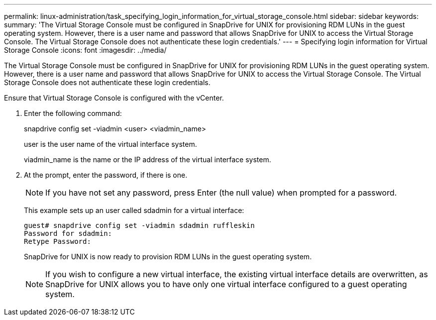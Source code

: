 ---
permalink: linux-administration/task_specifying_login_information_for_virtual_storage_console.html
sidebar: sidebar
keywords: 
summary: 'The Virtual Storage Console must be configured in SnapDrive for UNIX for provisioning RDM LUNs in the guest operating system. However, there is a user name and password that allows SnapDrive for UNIX to access the Virtual Storage Console. The Virtual Storage Console does not authenticate these login credentials.'
---
= Specifying login information for Virtual Storage Console
:icons: font
:imagesdir: ../media/

[.lead]
The Virtual Storage Console must be configured in SnapDrive for UNIX for provisioning RDM LUNs in the guest operating system. However, there is a user name and password that allows SnapDrive for UNIX to access the Virtual Storage Console. The Virtual Storage Console does not authenticate these login credentials.

Ensure that Virtual Storage Console is configured with the vCenter.

. Enter the following command:
+
snapdrive config set -viadmin <user> <viadmin_name>
+
user is the user name of the virtual interface system.
+
viadmin_name is the name or the IP address of the virtual interface system.

. At the prompt, enter the password, if there is one.
+
NOTE: If you have not set any password, press Enter (the null value) when prompted for a password.
+
This example sets up an user called sdadmin for a virtual interface:
+
----
guest# snapdrive config set -viadmin sdadmin ruffleskin
Password for sdadmin:
Retype Password:
----
+
SnapDrive for UNIX is now ready to provision RDM LUNs in the guest operating system.
+
NOTE: If you wish to configure a new virtual interface, the existing virtual interface details are overwritten, as SnapDrive for UNIX allows you to have only one virtual interface configured to a guest operating system.
